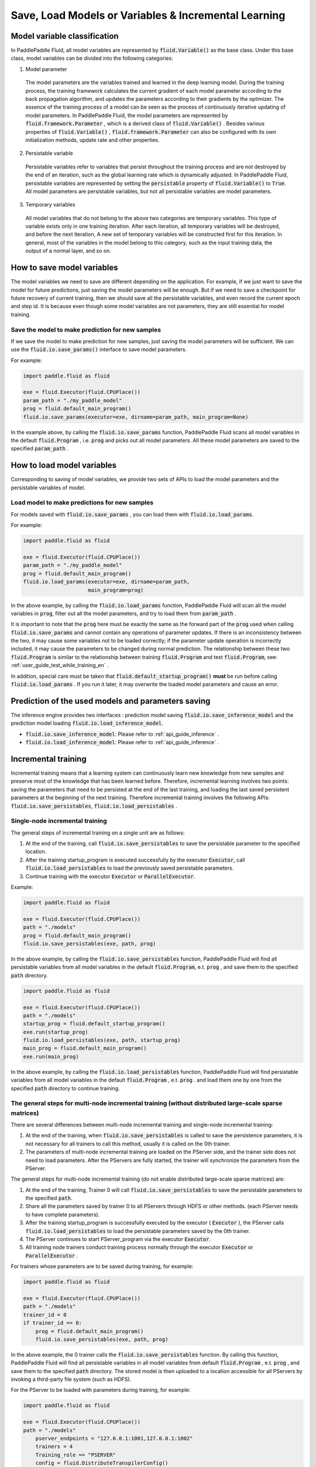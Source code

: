 .. _user_guide_save_load_vars_en:

######################################################
Save, Load Models or Variables & Incremental Learning
######################################################

Model variable classification
##############################

In PaddlePaddle Fluid, all model variables are represented by :code:`fluid.Variable()` as the base class. Under this base class, model variables can be divided into the following categories:

1. Model parameter

  The model parameters are the variables trained and learned in the deep learning model. During the training process, the training framework calculates the current gradient of each model parameter according to the back propagation algorithm, and updates the parameters according to their gradients by the optimizer. The essence of the training process of a model can be seen as the process of continuously iterative updating of model parameters. In PaddlePaddle Fluid, the model parameters are represented by :code:`fluid.framework.Parameter` , which is a derived class of :code:`fluid.Variable()` . Besides various properties of :code:`fluid.Variable()` , :code:`fluid.framework.Parameter` can also be configured with its own initialization methods, update rate and other properties.

2. Persistable variable
  
  Persistable variables refer to variables that persist throughout the training process and are not destroyed by the end of an iteration, such as the global learning rate which is dynamically adjusted. In PaddlePaddle Fluid, persistable variables are represented by setting the :code:`persistable` property of :code:`fluid.Variable()` to :code:`True`. All model parameters are persistable variables, but not all persistable variables are model parameters.

3. Temporary variables

  All model variables that do not belong to the above two categories are temporary variables. This type of variable exists only in one training iteration. After each iteration, all temporary variables will be destroyed, and before the next iteration, A new set of temporary variables will be constructed first for this iteration. In general, most of the variables in the model belong to this category, such as the input training data, the output of a normal layer, and so on.


How to save model variables
############################

The model variables we need to save are different depending on the application. For example, if we just want to save the model for future predictions, just saving the model parameters will be enough. But if we need to save a checkpoint for future recovery of current training, then we should save all the persistable variables, and even record the current epoch and step id. It is because even though some model variables are not parameters, they are still essential for model training.

Save the model to make prediction for new samples
===================================================

If we save the model to make prediction for new samples, just saving the model parameters will be sufficient. We can use the :code:`fluid.io.save_params()` interface to save model parameters.

For example:

.. code-block:: python

    import paddle.fluid as fluid

    exe = fluid.Executor(fluid.CPUPlace())
    param_path = "./my_paddle_model"
    prog = fluid.default_main_program()
    fluid.io.save_params(executor=exe, dirname=param_path, main_program=None)

In the example above, by calling the :code:`fluid.io.save_params` function, PaddlePaddle Fluid scans all model variables in the default :code:`fluid.Program` , i.e. :code:`prog` and picks out all model parameters. All these model parameters are saved to the specified :code:`param_path` .



How to load model variables
#############################

Corresponding to saving of model variables, we provide two sets of APIs to load the model parameters and the persistable variables of model.

Load model to make predictions for new samples
================================================

For models saved with :code:`fluid.io.save_params` , you can load them with :code:`fluid.io.load_params`.

For example:

.. code-block:: python

    import paddle.fluid as fluid

    exe = fluid.Executor(fluid.CPUPlace())
    param_path = "./my_paddle_model"
    prog = fluid.default_main_program()
    fluid.io.load_params(executor=exe, dirname=param_path,
                         main_program=prog)

In the above example, by calling the :code:`fluid.io.load_params` function, PaddlePaddle Fluid will scan all the model variables in :code:`prog`, filter out all the model parameters, and try to load them from :code:`param_path` .

It is important to note that the :code:`prog` here must be exactly the same as the forward part of the :code:`prog` used when calling :code:`fluid.io.save_params` and cannot contain any operations of parameter updates. If there is an inconsistency between the two, it may cause some variables not to be loaded correctly; if the parameter update operation is incorrectly included, it may cause the parameters to be changed during normal prediction. The relationship between these two :code:`fluid.Program` is similar to the relationship between training :code:`fluid.Program` and test :code:`fluid.Program`, see: :ref:`user_guide_test_while_training_en` .

In addition, special care must be taken that :code:`fluid.default_startup_program()` **must** be run before calling :code:`fluid.io.load_params` . If you run it later, it may overwrite the loaded model parameters and cause an error.



Prediction of the used models and parameters saving
#######################################################


The inference engine provides two interfaces : prediction model saving :code:`fluid.io.save_inference_model` and the prediction model loading :code:`fluid.io.load_inference_model`.

- :code:`fluid.io.save_inference_model`: Please refer to  :ref:`api_guide_inference` .
- :code:`fluid.io.load_inference_model`: Please refer to  :ref:`api_guide_inference` .



Incremental training
#####################

Incremental training means that a learning system can continuously learn new knowledge from new samples and preserve most of the knowledge that has been learned before. Therefore, incremental learning involves two points: saving the parameters that need to be persisted at the end of the last training, and loading the last saved persistent parameters at the beginning of the next training. Therefore incremental training involves the following APIs:
:code:`fluid.io.save_persistables`, :code:`fluid.io.load_persistables` .

Single-node incremental training
=================================

The general steps of incremental training on a single unit are as follows:

1. At the end of the training, call :code:`fluid.io.save_persistables` to save the persistable parameter to the specified location.
2. After the training startup_program is executed successfully by the executor :code:`Executor`, call :code:`fluid.io.load_persistables` to load the previously saved persistable parameters.
3. Continue training with the executor :code:`Executor` or :code:`ParallelExecutor`.


Example:

.. code-block:: python

    import paddle.fluid as fluid

    exe = fluid.Executor(fluid.CPUPlace())
    path = "./models"
    prog = fluid.default_main_program()
    fluid.io.save_persistables(exe, path, prog)

In the above example, by calling the :code:`fluid.io.save_persistables` function, PaddlePaddle Fluid will find all persistable variables from all model variables in the default :code:`fluid.Program`, e.t. :code:`prog` , and save them to the specified :code:`path` directory.


.. code-block:: python

    import paddle.fluid as fluid

    exe = fluid.Executor(fluid.CPUPlace())
    path = "./models"
    startup_prog = fluid.default_startup_program()
    exe.run(startup_prog)
    fluid.io.load_persistables(exe, path, startup_prog)
    main_prog = fluid.default_main_program()
    exe.run(main_prog)
    
In the above example, by calling the :code:`fluid.io.load_persistables` function, PaddlePaddle Fluid will find persistable variables from all model variables in the default :code:`fluid.Program` , e.t. :code:`prog` . and load them one by one from the specified :code:`path` directory to continue training.


The general steps for multi-node incremental training (without distributed large-scale sparse matrices)
=========================================================================================================

There are several differences between multi-node incremental training and single-node incremental training:

1. At the end of the training, when :code:`fluid.io.save_persistables` is called to save the persistence parameters, it is not necessary for all trainers to call this method, usually it is called on the 0th trainer.
2. The parameters of multi-node incremental training are loaded on the PServer side, and the trainer side does not need to load parameters. After the PServers are fully started, the trainer will synchronize the parameters from the PServer.

The general steps for multi-node incremental training (do not enable distributed large-scale sparse matrices) are:

1. At the end of the training, Trainer 0 will call :code:`fluid.io.save_persistables` to save the persistable parameters to the specified :code:`path`.
2. Share all the parameters saved by trainer 0 to all PServers through HDFS or other methods. (each PServer needs to have complete parameters).
3. After the training startup_program is successfully executed by the executor ( :code:`Executor` ), the PServer calls :code:`fluid.io.load_persistables` to load the persistable parameters saved by the 0th trainer.
4. The PServer continues to start PServer_program via the executor :code:`Executor`.
5. All training node trainers conduct training process normally through the executor :code:`Executor` or :code:`ParallelExecutor` .


For trainers whose parameters are to be saved during training, for example:

.. code-block:: python

    import paddle.fluid as fluid

    exe = fluid.Executor(fluid.CPUPlace())
    path = "./models"
    trainer_id = 0
    if trainer_id == 0:
        prog = fluid.default_main_program()
        fluid.io.save_persistables(exe, path, prog)


.. code-block:: bash
    hadoop fs -mkdir /remote/$path
    hadoop fs -put $path /remote/$path

In the above example, the 0 trainer calls the :code:`fluid.io.save_persistables` function. By calling this function,  PaddlePaddle Fluid will find all persistable variables in all model variables from default :code:`fluid.Program` , e.t.  :code:`prog` , and save them to the specified :code:`path` directory. The stored model is then uploaded to a location accessible for all PServers by invoking a third-party file system (such as HDFS).

For the PServer to be loaded with parameters during training, for example:


.. code-block:: python

    import paddle.fluid as fluid

    exe = fluid.Executor(fluid.CPUPlace())
    path = "./models"
	pserver_endpoints = "127.0.0.1:1001,127.0.0.1:1002"
	trainers = 4
	Training_role == "PSERVER"
	config = fluid.DistributeTranspilerConfig()
	t = fluid.DistributeTranspiler(config=config)
	t.transpile(trainer_id, pservers=pserver_endpoints, trainers=trainers, sync_mode=True)

	if training_role == "PSERVER":
		current_endpoint = "127.0.0.1:1001"
		pserver_prog = t.get_pserver_program(current_endpoint)
		pserver_startup = t.get_startup_program(current_endpoint, pserver_prog)

		exe.run(pserver_startup)
		fluid.io.load_persistables(exe, path, pserver_startup)
		exe.run(pserver_prog)
	if training_role == "TRAINER":
		main_program = t.get_trainer_program()
				exe.run(main_program)

In the above example, each PServer obtains the parameters saved by trainer 0 by calling the HDFS command, and obtains the PServer's :code:`fluid.Program` by configuration. PaddlePaddle Fluid will find all persistable variables in all model variables from this :code:`fluid.Program` , e.t. :code:`pserver_startup` , and load them from the specified :code:`path` directory.
